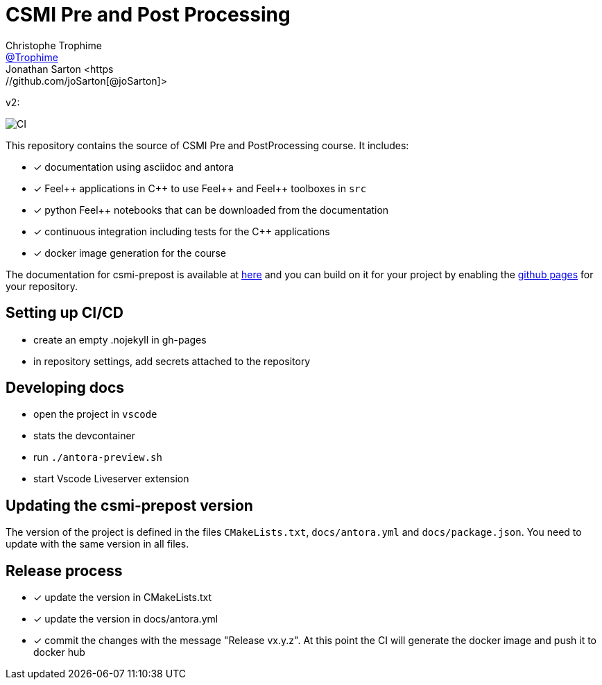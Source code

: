 :feelpp: Feel++
:cpp: C++
:project: csmi-prepost 

= CSMI Pre and Post Processing
Christophe Trophime <https://github.com/Trophime[@Trophime]>
Jonathan Sarton  <https://github.com/joSarton[@joSarton]>
v2: 

image:https://github.com/feelpp/course-project-dash/workflows/CI/badge.svg[CI]

This repository contains the source of CSMI Pre and PostProcessing course.
It includes:

- [x] documentation using asciidoc and antora
- [x] {feelpp} applications in {cpp} to use {feelpp} and {feelpp} toolboxes in `src`
- [x] python {feelpp} notebooks that can be downloaded from the documentation
- [x] continuous integration including tests for the {cpp} applications
- [x] docker image generation for the course

The documentation for csmi-prepost is available at link:https://trophime.github.io/CSMI-PrePost/course-project-dash/[here] and you can build on it for your project by enabling the link:https://docs.github.com/en/pages[github pages] for your repository.

== Setting up CI/CD

 - create an empty .nojekyll in gh-pages
 - in repository settings, add secrets attached to the repository

== Developing docs

 - open the project in `vscode`
 - stats the devcontainer
 - run `./antora-preview.sh`
 - start Vscode Liveserver extension 
 
== Updating the {project} version

The version of the project is defined in the files `CMakeLists.txt`, `docs/antora.yml` and `docs/package.json`. 
You need to update with the same version in all files.

== Release process

- [x] update the version in CMakeLists.txt
- [x] update the version in docs/antora.yml
- [x] commit the changes with the message "Release vx.y.z". At this point the CI will generate the docker image and push it to docker hub
